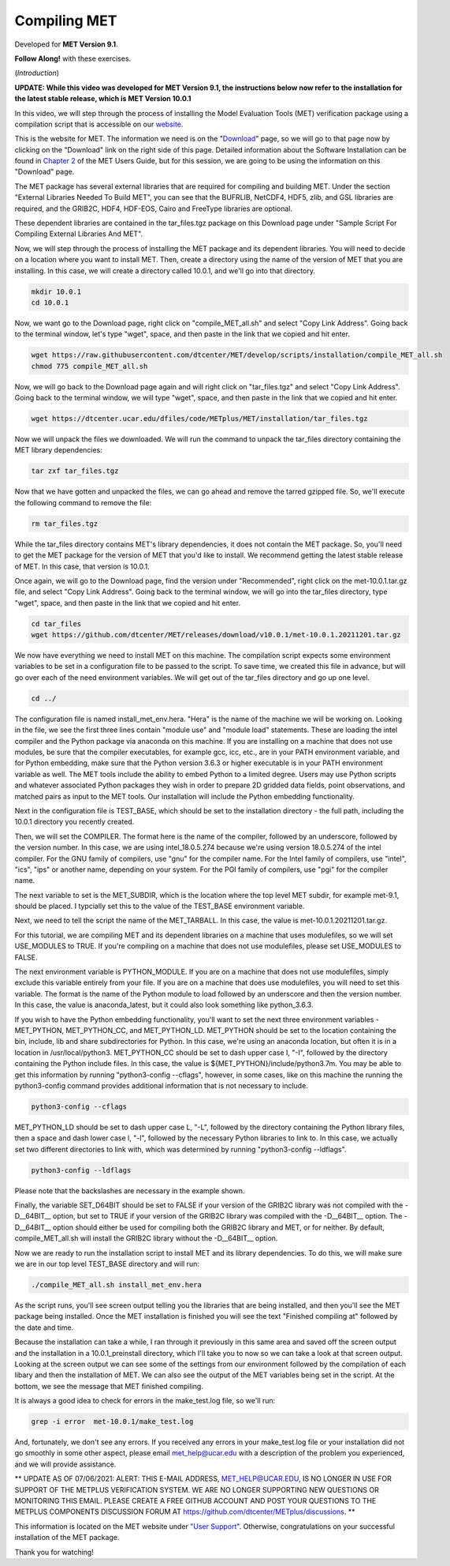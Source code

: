 .. _met_installation:

Compiling MET
=============

.. raw:: html

  <iframe width="560" height="315" src="https://www.youtube.com/embed/tqyYVFh6vlc" frameborder="0" allow="accelerometer; autoplay; clipboard-write; encrypted-media; gyroscope; picture-in-picture" allowfullscreen></iframe>

Developed for **MET Version 9.1**.

**Follow Along!** with these exercises.

(*Introduction*)

**UPDATE: While this video was developed for MET Version 9.1, the instructions
below now refer to the installation for the latest stable release, which is
MET Version 10.0.1**

In this video, we will step through the process of installing the Model
Evaluation Tools (MET) verification package using a compilation script that is
accessible on our `website <https://dtcenter.org/community-code/model-evaluation-tools-met>`_.  

This is the website for MET. The information we need is on the
"`Download <https://dtcenter.org/community-code/model-evaluation-tools-met/download>`_"
page, so we will go to that page now by clicking on the "Download" link on the
right side of this page.  Detailed information about the Software Installation
can be found in
`Chapter 2 <https://dtcenter.github.io/MET/Users_Guide/installation.html>`_ of
the MET Users Guide, but for this session, we are going to be using the
information on this "Download" page.

The MET package has several external libraries that are required for compiling
and building MET.  Under the section "External Libraries Needed To Build MET",
you can see that the BUFRLIB, NetCDF4, HDF5, zlib, and GSL libraries are
required, and the GRIB2C, HDF4, HDF-EOS, Cairo and FreeType libraries are
optional.

These dependent libraries are contained in the tar_files.tgz package on this
Download page under "Sample Script For Compiling External Libraries And MET". 

Now, we will step through the process of installing the MET package and its
dependent libraries.  You will need to decide on a location where you want to
install MET.   Then, create a directory using the name of the version of MET
that you are installing.  In this case, we will create a directory called
10.0.1, and we'll go into that directory.

.. code-block::

      mkdir 10.0.1
      cd 10.0.1
      
Now, we want go to the Download page, right click on "compile_MET_all.sh" and
select "Copy Link Address".  Going back to the terminal window, let's type
"wget", space, and then paste in the link that we copied and hit enter.

.. code-block::

   wget https://raw.githubusercontent.com/dtcenter/MET/develop/scripts/installation/compile_MET_all.sh
   chmod 775 compile_MET_all.sh

Now, we will go back to the Download page again and will right click on
"tar_files.tgz" and select "Copy Link Address".  Going back to the terminal
window, we will type "wget", space, and then paste in the link that we copied
and hit enter.

.. code-block::

   wget https://dtcenter.ucar.edu/dfiles/code/METplus/MET/installation/tar_files.tgz

Now we will unpack the files we downloaded.  We will run the command to unpack
the tar_files directory containing the MET library dependencies:

.. code-block::

  tar zxf tar_files.tgz


Now that we have gotten and unpacked the files, we can go ahead and remove
the tarred gzipped file. So, we'll execute the following command to remove
the file:

.. code-block::

  rm tar_files.tgz 


While the tar_files directory contains MET's library dependencies, it does not
contain the MET package.  So, you'll need to get the MET package for the
version of MET that you'd like to install. We recommend getting the latest
stable release of MET.  In this case, that version is 10.0.1.

Once again, we will go to the Download page, find the version under
"Recommended", right click on the met-10.0.1.tar.gz file, and select
"Copy Link Address". Going back to the terminal window, we will go into the
tar_files directory, type "wget", space, and then paste in the link that we
copied and hit enter.

.. code-block::

   cd tar_files
   wget https://github.com/dtcenter/MET/releases/download/v10.0.1/met-10.0.1.20211201.tar.gz

We now have everything we need to install MET on this machine.  The
compilation script expects some environment variables to be set in a
configuration file to be passed to the script. To save time, we created this
file in advance, but will go over each of the need environment variables.  We
will get out of the tar_files directory and go up one level.

.. code-block::

   cd ../

The configuration file is named install_met_env.hera.  "Hera" is the name of
the machine we will be working on.  Looking in the file, we see the first
three lines contain "module use" and "module load" statements.  These are
loading the intel compiler and the Python package via anaconda on this machine.
If you are installing on a machine that does not use modules, be sure that the
compiler executables, for example gcc, icc, etc., are in your PATH environment
variable, and for Python embedding, make sure that the Python version 3.6.3 or
higher executable is in your PATH environment variable as well.  The MET tools
include the ability to embed Python to a limited degree.  Users may use Python
scripts and whatever associated Python packages they wish in order to prepare
2D gridded data fields, point observations, and matched pairs as input to the
MET tools.  Our installation will include the Python embedding functionality.

Next in the configuration file is TEST_BASE, which should be set to the
installation directory - the full path, including the 10.0.1 directory you
recently created.  

Then, we will set the COMPILER.  The format here is the name of the compiler,
followed by an underscore, followed by the version number.  In this case, we
are using intel_18.0.5.274  because we're using version 18.0.5.274 of the intel
compiler.  For the GNU family of compilers, use "gnu" for the compiler name.
For the Intel family of compilers, use "intel", "ics", "ips" or another name,
depending on your system.  For the PGI family of compilers, use "pgi" for the
compiler name.  

The next variable to set is the MET_SUBDIR, which is the location where the top
level MET subdir, for example met-9.1, should be placed. I typcially set this
to the value of the TEST_BASE environment variable. 

Next, we need to tell the script the name of the MET_TARBALL. In this case, the
value is met-10.0.1.20211201.tar.gz.

For this tutorial, we are compiling MET and its dependent libraries on a
machine that uses modulefiles, so we will set USE_MODULES to TRUE.  If
you're compiling on a machine that does not use modulefiles, please set
USE_MODULES to FALSE.

The next environment variable is PYTHON_MODULE.  If you are on a machine
that does not use modulefiles, simply exclude this variable entirely from
your file.  If you are on a machine that does use modulefiles, you will
need to set this variable. The format is the name of the Python module
to load followed by an underscore and then the version number.  In this
case, the value is anaconda_latest, but it could also look something like
python_3.6.3. 

If you wish to have the Python embedding functionality, you'll want to set
the next three environment variables - MET_PYTHON, MET_PYTHON_CC, and
MET_PYTHON_LD. MET_PYTHON should be set to the location containing the bin,
include, lib and share subdirectories for Python.  In this case, we're using
an anaconda location, but often it is in a location in /usr/local/python3.
MET_PYTHON_CC should be set to dash upper case I, "-I", followed by the
directory containing the Python include files.  In this case, the value is
${MET_PYTHON}/include/python3.7m. You may be able to get this information by
running "python3-config --cflags", however, in some cases, like on this
machine the running the python3-config command provides additional information
that is not necessary to include.

.. code-block::
   
   python3-config --cflags

MET_PYTHON_LD should be set to dash upper case L, "-L", followed by the
directory containing the Python library files, then a space and dash lower case
l, "-l", followed by the necessary Python libraries to link to. In this case,
we actually set two different directories to link with, which was determined
by running "python3-config --ldflags".

.. code-block::

   python3-config --ldflags

Please note that the backslashes are necessary in the example shown. 

Finally, the variable SET_D64BIT should be set to FALSE if your version of the
GRIB2C library was not compiled with the -D__64BIT__ option, but set to TRUE if
your version of the GRIB2C library was compiled with the -D__64BIT__ option.
The -D__64BIT__ option should either be used for compiling both the GRIB2C
library and MET, or for neither.  By default, compile_MET_all.sh will install
the GRIB2C library without the -D__64BIT__ option.

Now we are ready to run the installation script to install MET and its library
dependencies.  To do this, we will make sure we are in our top level TEST_BASE
directory and will run:

.. code-block::

  ./compile_MET_all.sh install_met_env.hera

As the script runs, you'll see screen output telling you the libraries that are
being installed, and then you'll see the MET package being installed.  Once the
MET installation is finished you will see the text "Finished compiling at"
followed by the date and time.

Because the installation can take a while, I ran through it previously in this
same area and saved off the screen output and the installation in a
10.0.1_preinstall directory, which I'll take you to now so we can take a look
at that screen output.  Looking at the screen output we can see some of the
settings from our environment followed by the compilation of each libary and
then the installation of MET.  We can also see the output of the MET variables
being set in the script.  At the bottom, we see the message that MET finished
compiling.


It is always a good idea to check for errors in the make_test.log file, so we'll run:

.. code-block::
  
  grep -i error  met-10.0.1/make_test.log

And, fortunately, we don't see any errors. If you received any errors in your
make_test.log file or your installation did not go smoothly in some other
aspect, please email met_help@ucar.edu with a description of the problem you
experienced, and we will provide assistance.

** UPDATE AS OF 07/06/2021: ALERT: THIS E-MAIL ADDRESS, MET_HELP@UCAR.EDU, IS
NO LONGER IN USE FOR SUPPORT OF THE METPLUS VERIFICATION SYSTEM.  WE ARE NO
LONGER SUPPORTING NEW QUESTIONS OR MONITORING THIS EMAIL. PLEASE CREATE A FREE
GITHUB ACCOUNT AND POST YOUR QUESTIONS TO THE METPLUS COMPONENTS DISCUSSION
FORUM AT https://github.com/dtcenter/METplus/discussions. **

This information is located on the MET website under
`"User Support" <https://dtcenter.org/community-code/model-evaluation-tools-met/user-support>`_.
Otherwise, congratulations on your successful installation of the MET package.  

Thank you for watching!

